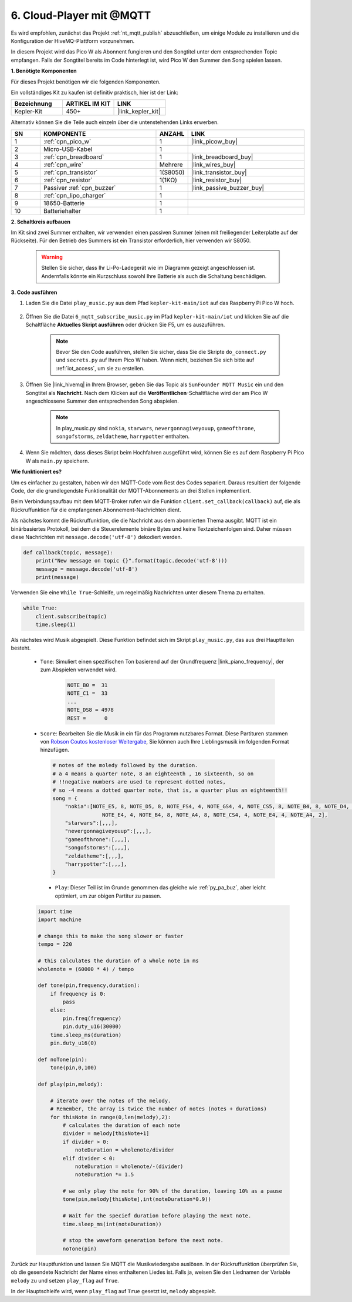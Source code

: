 .. _nt_mqtt_Subscribe:

6. Cloud-Player mit @MQTT
=========================================

Es wird empfohlen, zunächst das Projekt :ref:`nt_mqtt_publish` abzuschließen, um einige Module zu installieren und die Konfiguration der HiveMQ-Plattform vorzunehmen.

In diesem Projekt wird das Pico W als Abonnent fungieren und den Songtitel unter dem entsprechenden Topic empfangen. 
Falls der Songtitel bereits im Code hinterlegt ist, wird Pico W den Summer den Song spielen lassen.

**1. Benötigte Komponenten**

Für dieses Projekt benötigen wir die folgenden Komponenten. 

Ein vollständiges Kit zu kaufen ist definitiv praktisch, hier ist der Link: 

.. list-table::
    :widths: 20 20 20
    :header-rows: 1

    *   - Bezeichnung
        - ARTIKEL IM KIT
        - LINK
    *   - Kepler-Kit
        - 450+
        - |link_kepler_kit|

Alternativ können Sie die Teile auch einzeln über die untenstehenden Links erwerben.

.. list-table::
    :widths: 5 20 5 20
    :header-rows: 1

    *   - SN
        - KOMPONENTE
        - ANZAHL
        - LINK

    *   - 1
        - :ref:`cpn_pico_w`
        - 1
        - |link_picow_buy|
    *   - 2
        - Micro-USB-Kabel
        - 1
        - 
    *   - 3
        - :ref:`cpn_breadboard`
        - 1
        - |link_breadboard_buy|
    *   - 4
        - :ref:`cpn_wire`
        - Mehrere
        - |link_wires_buy|
    *   - 5
        - :ref:`cpn_transistor`
        - 1(S8050)
        - |link_transistor_buy|
    *   - 6
        - :ref:`cpn_resistor`
        - 1(1KΩ)
        - |link_resistor_buy|
    *   - 7
        - Passiver :ref:`cpn_buzzer`
        - 1
        - |link_passive_buzzer_buy|
    *   - 8
        - :ref:`cpn_lipo_charger`
        - 1
        -  
    *   - 9
        - 18650-Batterie
        - 1
        -  
    *   - 10
        - Batteriehalter
        - 1
        -  

**2. Schaltkreis aufbauen**

Im Kit sind zwei Summer enthalten, wir verwenden einen passiven Summer (einen mit freiliegender Leiterplatte auf der Rückseite). Für den Betrieb des Summers ist ein Transistor erforderlich, hier verwenden wir S8050.

    .. warning::

        Stellen Sie sicher, dass Ihr Li-Po-Ladegerät wie im Diagramm gezeigt angeschlossen ist. Andernfalls könnte ein Kurzschluss sowohl Ihre Batterie als auch die Schaltung beschädigen.

.. image:: img/wiring/6.mqtt_sub_bb.png

**3. Code ausführen**

#. Laden Sie die Datei ``play_music.py`` aus dem Pfad ``kepler-kit-main/iot`` auf das Raspberry Pi Pico W hoch.

    .. image:: img/mqtt-A-1.png

#. Öffnen Sie die Datei ``6_mqtt_subscribe_music.py`` im Pfad ``kepler-kit-main/iot`` und klicken Sie auf die Schaltfläche **Aktuelles Skript ausführen** oder drücken Sie F5, um es auszuführen.

    .. image:: img/6_cloud_player.png

    .. note::

        Bevor Sie den Code ausführen, stellen Sie sicher, dass Sie die Skripte ``do_connect.py`` und ``secrets.py`` auf Ihrem Pico W haben. Wenn nicht, beziehen Sie sich bitte auf :ref:`iot_access`, um sie zu erstellen.

#. Öffnen Sie |link_hivemq| in Ihrem Browser, geben Sie das Topic als ``SunFounder MQTT Music`` ein und den Songtitel als **Nachricht**. Nach dem Klicken auf die **Veröffentlichen**-Schaltfläche wird der am Pico W angeschlossene Summer den entsprechenden Song abspielen.

    .. note::

        In play_music.py sind ``nokia``, ``starwars``, ``nevergonnagiveyouup``, ``gameofthrone``, ``songofstorms``, ``zeldatheme``, ``harrypotter`` enthalten.

    .. image:: img/mqtt-5.png
        :width: 500

#. Wenn Sie möchten, dass dieses Skript beim Hochfahren ausgeführt wird, können Sie es auf dem Raspberry Pi Pico W als ``main.py`` speichern.


**Wie funktioniert es?**

Um es einfacher zu gestalten, haben wir den MQTT-Code vom Rest des Codes separiert.
Daraus resultiert der folgende Code, der die grundlegendste Funktionalität der MQTT-Abonnements an drei Stellen implementiert.

.. code-block:: python
    :emphasize-lines: 13,14,15,16,20,28,29,30

    import time
    from umqtt.simple import MQTTClient

    from do_connect import *
    do_connect()

    mqtt_server = 'broker.hivemq.com'
    client_id = 'Jimmy'

    # to subscribe the message
    topic = b'SunFounder MQTT Music'

    def callback(topic, message):
        print("New message on topic {}".format(topic.decode('utf-8')))
        message = message.decode('utf-8')
        print(message)

    try:
        client = MQTTClient(client_id, mqtt_server, keepalive=60)
        client.set_callback(callback)
        client.connect()
        print('Connected to %s MQTT Broker'%(mqtt_server))
    except OSError as e:
        print('Failed to connect to MQTT Broker. Reconnecting...')
        time.sleep(5)
        machine.reset()
        
    while True:
        client.subscribe(topic)
        time.sleep(1)


Beim Verbindungsaufbau mit dem MQTT-Broker rufen wir die Funktion ``client.set_callback(callback)`` auf, die als Rückruffunktion für die empfangenen Abonnement-Nachrichten dient.

.. code-block:: python
    :emphasize-lines: 3

    try:
        client = MQTTClient(client_id, mqtt_server, keepalive=60)
        client.set_callback(callback)
        client.connect()
        print('Connected to %s MQTT Broker'%(mqtt_server))
    except OSError as e:
        print('Failed to connect to MQTT Broker. Reconnecting...')
        time.sleep(5)
        machine.reset()


Als nächstes kommt die Rückruffunktion, die die Nachricht aus dem abonnierten Thema ausgibt.
MQTT ist ein binärbasiertes Protokoll, bei dem die Steuerelemente binäre Bytes und keine Textzeichenfolgen sind. Daher müssen diese Nachrichten mit ``message.decode('utf-8')`` dekodiert werden.

.. code-block:: python

    def callback(topic, message):
        print("New message on topic {}".format(topic.decode('utf-8')))
        message = message.decode('utf-8')
        print(message)

Verwenden Sie eine ``While True``-Schleife, um regelmäßig Nachrichten unter diesem Thema zu erhalten.

.. code-block:: python

    while True:
        client.subscribe(topic)
        time.sleep(1)

Als nächstes wird Musik abgespielt. Diese Funktion befindet sich im Skript ``play_music.py``, das aus drei Hauptteilen besteht.

   * ``Tone``: Simuliert einen spezifischen Ton basierend auf der Grundfrequenz |link_piano_frequency|, der zum Abspielen verwendet wird.

        .. code-block:: python

            NOTE_B0 =  31
            NOTE_C1 =  33
            ...
            NOTE_DS8 = 4978
            REST =      0

   * ``Score``: Bearbeiten Sie die Musik in ein für das Programm nutzbares Format. Diese Partituren stammen von `Robson Coutos kostenloser Weitergabe <https://github.com/robsoncouto/arduino-songs>`_, Sie können auch Ihre Lieblingsmusik im folgenden Format hinzufügen.

    .. code-block:: python

        # notes of the moledy followed by the duration.
        # a 4 means a quarter note, 8 an eighteenth , 16 sixteenth, so on
        # !!negative numbers are used to represent dotted notes,
        # so -4 means a dotted quarter note, that is, a quarter plus an eighteenth!!
        song = {
            "nokia":[NOTE_E5, 8, NOTE_D5, 8, NOTE_FS4, 4, NOTE_GS4, 4, NOTE_CS5, 8, NOTE_B4, 8, NOTE_D4, 4, 
                        NOTE_E4, 4, NOTE_B4, 8, NOTE_A4, 8, NOTE_CS4, 4, NOTE_E4, 4, NOTE_A4, 2],
            "starwars":[,,,],
            "nevergonnagiveyouup":[,,,],
            "gameofthrone":[,,,],
            "songofstorms":[,,,],
            "zeldatheme":[,,,],
            "harrypotter":[,,,],
        }

    * ``Play``: Dieser Teil ist im Grunde genommen das gleiche wie :ref:`py_pa_buz`, aber leicht optimiert, um zur obigen Partitur zu passen.

   .. code-block:: python

       import time
       import machine

       # change this to make the song slower or faster
       tempo = 220

       # this calculates the duration of a whole note in ms
       wholenote = (60000 * 4) / tempo

       def tone(pin,frequency,duration):
           if frequency is 0:
               pass
           else:
               pin.freq(frequency)
               pin.duty_u16(30000)
           time.sleep_ms(duration)
           pin.duty_u16(0)

       def noTone(pin):
           tone(pin,0,100)

       def play(pin,melody):

           # iterate over the notes of the melody.
           # Remember, the array is twice the number of notes (notes + durations)
           for thisNote in range(0,len(melody),2):
               # calculates the duration of each note
               divider = melody[thisNote+1]
               if divider > 0:
                   noteDuration = wholenote/divider
               elif divider < 0:
                   noteDuration = wholenote/-(divider)
                   noteDuration *= 1.5

               # we only play the note for 90% of the duration, leaving 10% as a pause
               tone(pin,melody[thisNote],int(noteDuration*0.9))

               # Wait for the specief duration before playing the next note.
               time.sleep_ms(int(noteDuration))

               # stop the waveform generation before the next note.
               noTone(pin)


Zurück zur Hauptfunktion und lassen Sie MQTT die Musikwiedergabe auslösen.
In der Rückruffunktion überprüfen Sie, ob die gesendete Nachricht der Name eines enthaltenen Liedes ist.
Falls ja, weisen Sie den Liednamen der Variable ``melody`` zu und setzen ``play_flag`` auf ``True``.

.. code-block:: python
    :emphasize-lines: 5,6,7,8

    def callback(topic, message):
        print("New message on topic {}".format(topic.decode('utf-8')))
        message = message.decode('utf-8')
        print(message)
        if message in song.keys():
            global melody,play_flag
            melody = song[message]
            play_flag = True

In der Hauptschleife wird, wenn ``play_flag`` auf ``True`` gesetzt ist, ``melody`` abgespielt.

.. code-block:: python
    :emphasize-lines: 4,5,6

    while True:
        client.subscribe(topic)
        time.sleep(1)
        if play_flag is True:
            play(buzzer,melody)
            play_flag = False
